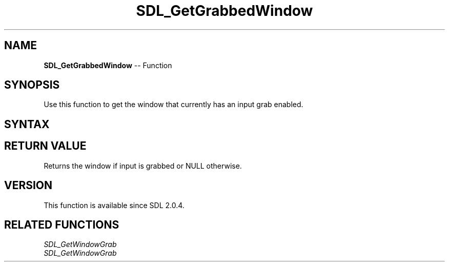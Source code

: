 .TH SDL_GetGrabbedWindow 3 "2018.10.07" "https://github.com/haxpor/sdl2-manpage" "SDL2"
.SH NAME
\fBSDL_GetGrabbedWindow\fR -- Function

.SH SYNOPSIS
Use this function to get the window that currently has an input grab enabled.

.SH SYNTAX
.TS
tab(:) allbox;
a.
T{
.nf
SDL_Window* SDL_GetGrabbedWindow(void)
.fi
T}
.TE

.SH RETURN VALUE
Returns the window if input is grabbed or NULL otherwise.

.SH VERSION
This function is available since SDL 2.0.4.

.SH RELATED FUNCTIONS
\fISDL_GetWindowGrab
.br
\fISDL_GetWindowGrab
